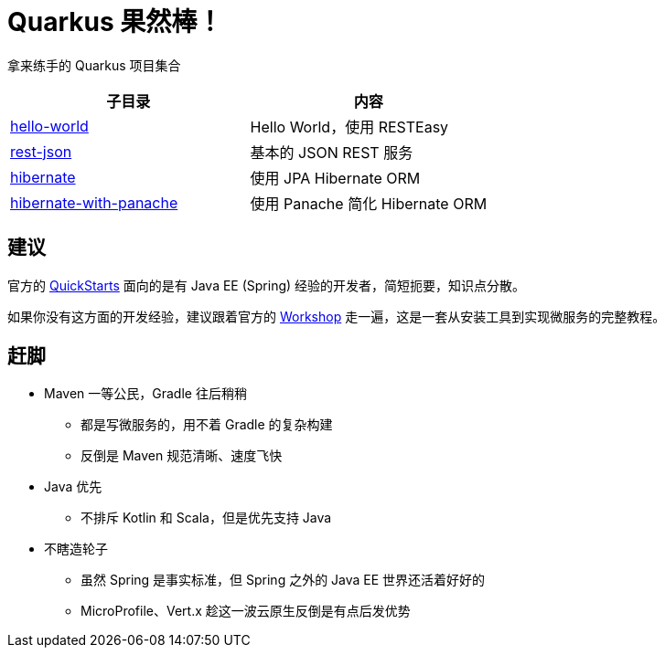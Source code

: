 = Quarkus 果然棒！

拿来练手的 Quarkus 项目集合

|===
|子目录 |内容

|link:hello-world[]
|Hello World，使用 RESTEasy

|link:rest-json[]
|基本的 JSON REST 服务

|link:hibernate[]
|使用 JPA Hibernate ORM

|link:hibernate-with-panache[]
|使用 Panache 简化 Hibernate ORM

|===

== 建议

官方的 https://github.com/quarkusio/quarkus-quickstarts[QuickStarts]
面向的是有 Java EE (Spring) 经验的开发者，简短扼要，知识点分散。

如果你没有这方面的开发经验，建议跟着官方的
https://quarkus.io/quarkus-workshops/super-heroes/[Workshop]
走一遍，这是一套从安装工具到实现微服务的完整教程。

== 赶脚

* Maven 一等公民，Gradle 往后稍稍
** 都是写微服务的，用不着 Gradle 的复杂构建
** 反倒是 Maven 规范清晰、速度飞快

* Java 优先
** 不排斥 Kotlin 和 Scala，但是优先支持 Java

* 不瞎造轮子
** 虽然 Spring 是事实标准，但 Spring 之外的 Java EE 世界还活着好好的
** MicroProfile、Vert.x 趁这一波云原生反倒是有点后发优势
